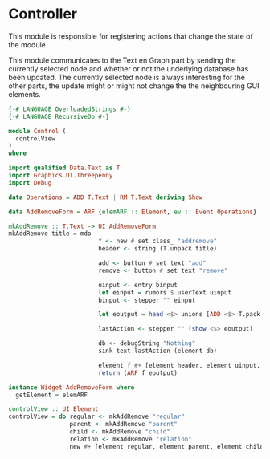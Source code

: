 * Controller
:PROPERTIES:
:header-args: :tangle ./Control.hs :comments both
:END:

This module is responsible for registering actions that change the state of the module. 

This module communicates to the Text en Graph part by sending the currently selected node and whether or not the underlying database has been updated.
The currently selected node is always interesting for the other parts, the update might or might not change the the neighbouring GUI elements.

#+begin_src haskell
{-# LANGUAGE OverloadedStrings #-}
{-# LANGUAGE RecursiveDo #-}

module Control (
  controlView
)
where

import qualified Data.Text as T
import Graphics.UI.Threepenny
import Debug

data Operations = ADD T.Text | RM T.Text deriving Show

data AddRemoveForm = ARF {elemARF :: Element, ev :: Event Operations}

mkAddRemove :: T.Text -> UI AddRemoveForm
mkAddRemove title = mdo 
                         f <- new # set class_ "addremove"
                         header <- string (T.unpack title)

                         add <- button # set text "add" 
                         remove <- button # set text "remove" 

                         uinput <- entry binput
                         let einput = rumors $ userText uinput
                         binput <- stepper "" einput 

                         let eoutput = head <$> unions [ADD <$> T.pack <$> binput <@ click add, RM <$> T.pack <$> binput <@ click remove]

                         lastAction <- stepper "" (show <$> eoutput)
                         
                         db <- debugString "Nothing"
                         sink text lastAction (element db)

                         element f #+ [element header, element uinput, element add, element remove, element db]
                         return (ARF f eoutput)

instance Widget AddRemoveForm where
  getElement = elemARF

controlView :: UI Element
controlView = do regular <- mkAddRemove "regular"
                 parent <- mkAddRemove "parent"
                 child <- mkAddRemove "child"
                 relation <- mkAddRemove "relation"
                 new #+ [element regular, element parent, element child, element relation]
#+end_src
